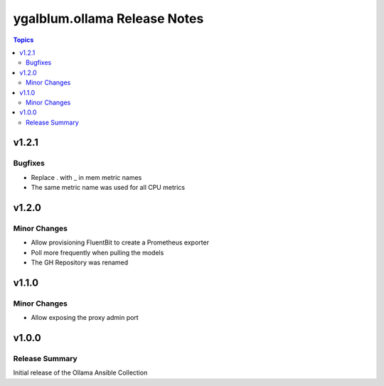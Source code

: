 =============================
ygalblum.ollama Release Notes
=============================

.. contents:: Topics

v1.2.1
======

Bugfixes
--------

- Replace . with _ in mem metric names
- The same metric name was used for all CPU metrics

v1.2.0
======

Minor Changes
-------------

- Allow provisioning FluentBit to create a Prometheus exporter
- Poll more frequently when pulling the models
- The GH Repository was renamed

v1.1.0
======

Minor Changes
-------------

- Allow exposing the proxy admin port

v1.0.0
======

Release Summary
---------------

Initial release of the Ollama Ansible Collection
